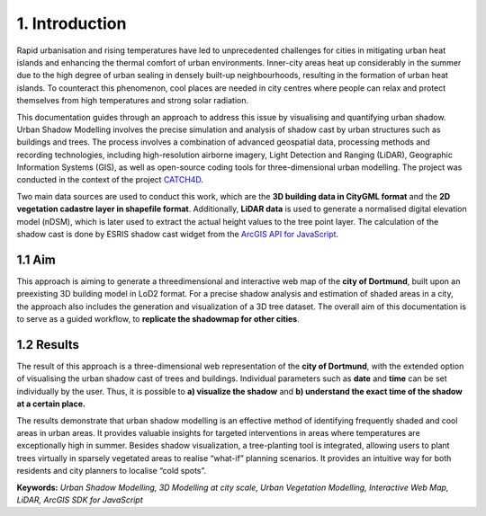 1. Introduction
===============

Rapid urbanisation and rising temperatures have led to unprecedented challenges for cities in mitigating urban heat islands and enhancing the thermal comfort of urban environments. Inner-city areas heat up considerably in the summer due to the high degree of urban sealing in densely built-up neighbourhoods, resulting in the formation of urban heat islands. To counteract this phenomenon, cool places are needed in city centres where people can relax and protect themselves from high temperatures and strong solar radiation.

This documentation guides through an approach to address this issue by visualising and quantifying urban shadow. Urban Shadow Modelling involves the precise simulation and analysis of shadow cast by urban structures such as buildings and trees. The process involves a combination of advanced geospatial data, processing methods and recording technologies, including high-resolution airborne imagery, Light Detection and Ranging (LiDAR), Geographic Information Systems (GIS), as well as open-source coding tools for three-dimensional urban modelling. The project was conducted in the context of the project `CATCH4D <https://catch4d.de/>`_.

Two main data sources are used to conduct this work, which are the **3D building data in CityGML format** and the **2D vegetation cadastre layer in shapefile format**. Additionally, **LiDAR data** is used to generate a normalised digital elevation model (nDSM), which is later used to extract the actual height values to the tree point layer. The calculation of the shadow cast is done by ESRIS shadow cast widget from the `ArcGIS API for JavaScript <https://developers.arcgis.com/javascript/latest/api-reference/esri-widgets-ShadowCast.html#methods-summary>`_.

1.1 Aim
-------

This approach is aiming to generate a threedimensional and interactive web map of the **city of Dortmund**, built upon an preexisting 3D building model in LoD2 format. For a precise shadow analysis and estimation of shaded areas in a city, the approach also includes the generation and visualization of a 3D tree dataset. The overall aim of this documentation is to serve as a guided workflow, to **replicate the shadowmap for other cities**. 


1.2 Results
-----------

The result of this approach is a three-dimensional web representation of the **city of Dortmund**, with the extended option of visualising the urban shadow cast of trees and buildings. Individual parameters such as **date** and **time** can be set individually by the user. Thus, it is possible to **a) visualize the shadow** and **b) understand the exact time of the shadow at a certain place.** 

The results demonstrate that urban shadow modelling is an effective method of identifying frequently shaded and cool areas in urban areas. It provides valuable insights for targeted interventions in areas where temperatures are exceptionally high in summer. Besides shadow visualization, a tree-planting tool is integrated, allowing users to plant trees virtually in sparsely vegetated areas to realise “what-if” planning scenarios. It provides an intuitive way for both residents and city planners to localise “cold spots”.


**Keywords:** *Urban Shadow Modelling, 3D Modelling at city scale, Urban Vegetation Modelling, Interactive Web Map, LiDAR, ArcGIS SDK for JavaScript*


